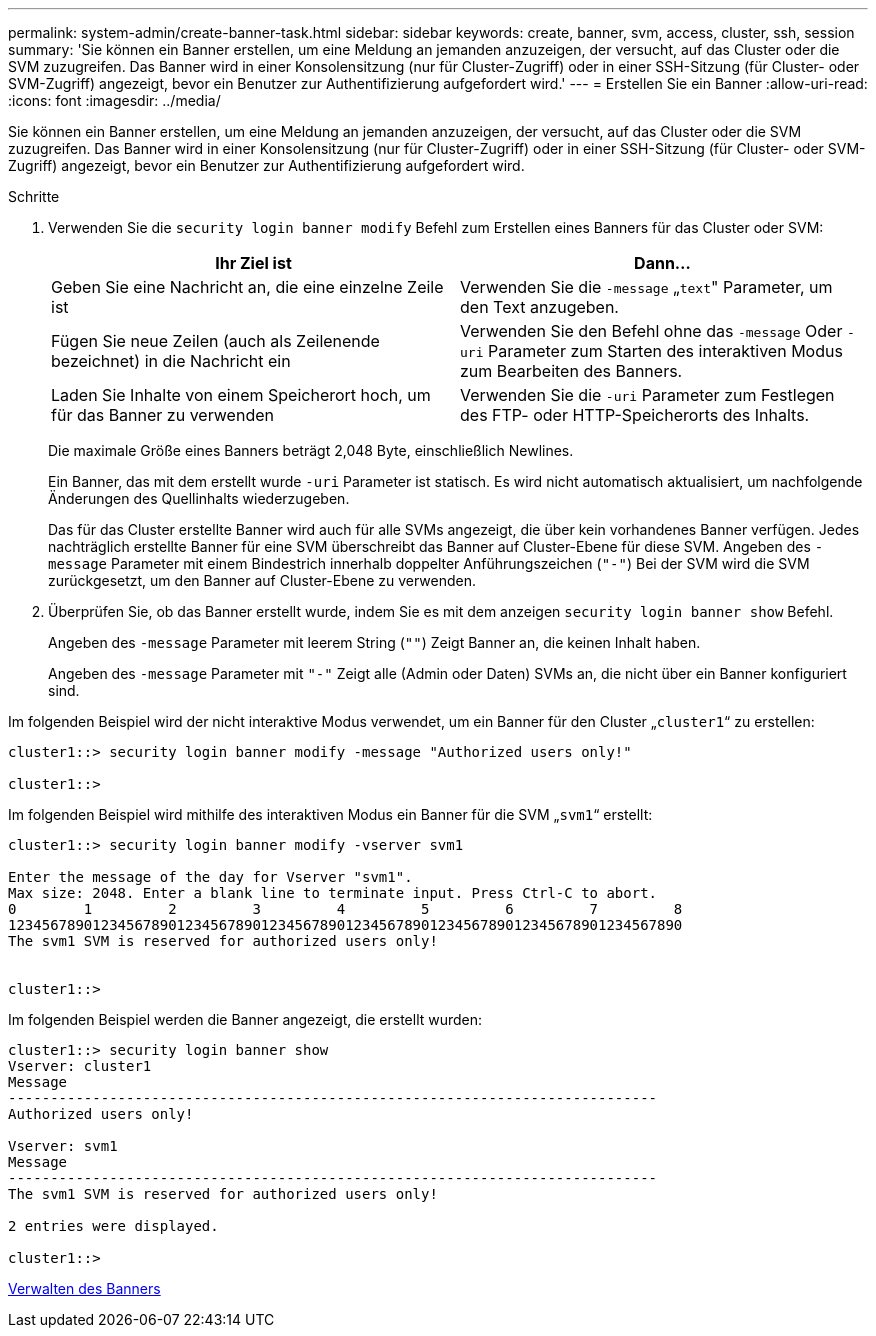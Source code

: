 ---
permalink: system-admin/create-banner-task.html 
sidebar: sidebar 
keywords: create, banner, svm, access, cluster, ssh, session 
summary: 'Sie können ein Banner erstellen, um eine Meldung an jemanden anzuzeigen, der versucht, auf das Cluster oder die SVM zuzugreifen. Das Banner wird in einer Konsolensitzung (nur für Cluster-Zugriff) oder in einer SSH-Sitzung (für Cluster- oder SVM-Zugriff) angezeigt, bevor ein Benutzer zur Authentifizierung aufgefordert wird.' 
---
= Erstellen Sie ein Banner
:allow-uri-read: 
:icons: font
:imagesdir: ../media/


[role="lead"]
Sie können ein Banner erstellen, um eine Meldung an jemanden anzuzeigen, der versucht, auf das Cluster oder die SVM zuzugreifen. Das Banner wird in einer Konsolensitzung (nur für Cluster-Zugriff) oder in einer SSH-Sitzung (für Cluster- oder SVM-Zugriff) angezeigt, bevor ein Benutzer zur Authentifizierung aufgefordert wird.

.Schritte
. Verwenden Sie die `security login banner modify` Befehl zum Erstellen eines Banners für das Cluster oder SVM:
+
|===
| Ihr Ziel ist | Dann... 


 a| 
Geben Sie eine Nachricht an, die eine einzelne Zeile ist
 a| 
Verwenden Sie die `-message` „[.code]``text``" Parameter, um den Text anzugeben.



 a| 
Fügen Sie neue Zeilen (auch als Zeilenende bezeichnet) in die Nachricht ein
 a| 
Verwenden Sie den Befehl ohne das `-message` Oder `-uri` Parameter zum Starten des interaktiven Modus zum Bearbeiten des Banners.



 a| 
Laden Sie Inhalte von einem Speicherort hoch, um für das Banner zu verwenden
 a| 
Verwenden Sie die `-uri` Parameter zum Festlegen des FTP- oder HTTP-Speicherorts des Inhalts.

|===
+
Die maximale Größe eines Banners beträgt 2,048 Byte, einschließlich Newlines.

+
Ein Banner, das mit dem erstellt wurde `-uri` Parameter ist statisch. Es wird nicht automatisch aktualisiert, um nachfolgende Änderungen des Quellinhalts wiederzugeben.

+
Das für das Cluster erstellte Banner wird auch für alle SVMs angezeigt, die über kein vorhandenes Banner verfügen. Jedes nachträglich erstellte Banner für eine SVM überschreibt das Banner auf Cluster-Ebene für diese SVM. Angeben des `-message` Parameter mit einem Bindestrich innerhalb doppelter Anführungszeichen (`"-"`) Bei der SVM wird die SVM zurückgesetzt, um den Banner auf Cluster-Ebene zu verwenden.

. Überprüfen Sie, ob das Banner erstellt wurde, indem Sie es mit dem anzeigen `security login banner show` Befehl.
+
Angeben des `-message` Parameter mit leerem String (`""`) Zeigt Banner an, die keinen Inhalt haben.

+
Angeben des `-message` Parameter mit `"-"` Zeigt alle (Admin oder Daten) SVMs an, die nicht über ein Banner konfiguriert sind.



Im folgenden Beispiel wird der nicht interaktive Modus verwendet, um ein Banner für den Cluster „`cluster1`“ zu erstellen:

[listing]
----
cluster1::> security login banner modify -message "Authorized users only!"

cluster1::>
----
Im folgenden Beispiel wird mithilfe des interaktiven Modus ein Banner für die SVM „`svm1`“ erstellt:

[listing]
----
cluster1::> security login banner modify -vserver svm1

Enter the message of the day for Vserver "svm1".
Max size: 2048. Enter a blank line to terminate input. Press Ctrl-C to abort.
0        1         2         3         4         5         6         7         8
12345678901234567890123456789012345678901234567890123456789012345678901234567890
The svm1 SVM is reserved for authorized users only!


cluster1::>
----
Im folgenden Beispiel werden die Banner angezeigt, die erstellt wurden:

[listing]
----
cluster1::> security login banner show
Vserver: cluster1
Message
-----------------------------------------------------------------------------
Authorized users only!

Vserver: svm1
Message
-----------------------------------------------------------------------------
The svm1 SVM is reserved for authorized users only!

2 entries were displayed.

cluster1::>
----
xref:manage-banner-reference.adoc[Verwalten des Banners]
